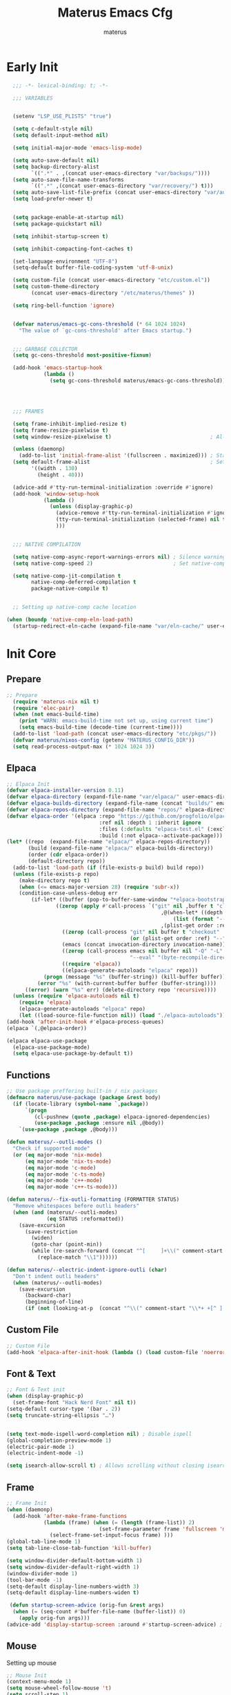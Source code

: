 #+TITLE: Materus Emacs Cfg
#+AUTHOR: materus
#+DESCRIPTION: materus emacs configuration
#+STARTUP: overview
#+PROPERTY: header-args :tangle no :noweb yes
#+OPTIONS: \n:t
#+auto_tangle: t

* Table of Contents    :noexport:TOC_3:
- [[#early-init][Early Init]]
- [[#init-core][Init Core]]
  - [[#prepare][Prepare]]
  - [[#elpaca][Elpaca]]
  - [[#functions][Functions]]
  - [[#custom-file][Custom File]]
  - [[#font--text][Font & Text]]
  - [[#frame][Frame]]
  - [[#mouse][Mouse]]
- [[#packages--settings][Packages & Settings]]
  - [[#visual][Visual]]
    - [[#theme][Theme]]
    - [[#rainbow-mode][Rainbow mode]]
    - [[#delimiters][Delimiters]]
    - [[#modeline][Modeline]]
    - [[#dashboard][Dashboard]]
    - [[#highlight-indent-guides][Highlight Indent Guides]]
    - [[#outli][Outli]]
    - [[#visual-replace][Visual Replace]]
  - [[#terminal][Terminal]]
    - [[#eat][Eat]]
    - [[#vterm][Vterm]]
  - [[#navigation-and-completion][Navigation and Completion]]
    - [[#minibuffer-orderless-vertico-marginalia-consult][minibuffer (orderless, vertico, marginalia, consult)]]
    - [[#code-completion-cape-corfu][Code completion (Cape, corfu)]]
    - [[#dirvish][Dirvish]]
    - [[#treemacs][Treemacs]]
  - [[#programming][Programming]]
    - [[#general][General]]
    - [[#snippets][Snippets]]
    - [[#cc][C/C++]]
    - [[#java][Java]]
    - [[#python][Python]]
    - [[#nix][Nix]]
    - [[#lisp--scheme][Lisp / Scheme]]
    - [[#shell][Shell]]
  - [[#version-control][Version Control]]
    - [[#diff-highlight][Diff Highlight]]
    - [[#magit][Magit]]
    - [[#git-timemachine][Git Timemachine]]
  - [[#notes--organization][Notes & Organization]]
    - [[#org-mode][Org Mode]]
  - [[#other--misc][Other & Misc]]
    - [[#undo-tree][Undo-tree]]
    - [[#which-key][which-key]]
    - [[#projectile][projectile]]
    - [[#perspective][Perspective]]
    - [[#elcord][Elcord]]
    - [[#drag-stuff][drag-stuff]]
    - [[#popper][popper]]
    - [[#visual-fill-column][visual-fill-column]]
    - [[#so-long][so-long]]
    - [[#vlf][vlf]]
    - [[#crux][crux]]
    - [[#no-littering][No Littering]]
  - [[#libraries][Libraries]]
    - [[#nerd-icons][Nerd Icons]]
    - [[#svg-lib][SVG Lib]]
    - [[#transient][Transient]]
- [[#keybindings][Keybindings]]
- [[#final-code][Final Code]]
- [[#links][Links]]
- [[#tests][Tests]]
- [[#archive][Archive]]
  - [[#navigation-and-completion-1][Navigation and completion]]
    - [[#helm][HELM]]
    - [[#comapny][Comapny]]

* Early Init
#+begin_src emacs-lisp :tangle (expand-file-name "early-init.el" user-emacs-directory) :noweb-ref early-init
  ;;; -*- lexical-binding: t; -*-
    
  ;;; VARIABLES


  (setenv "LSP_USE_PLISTS" "true")                                                          ; Make lsp-mode use plists

  (setq c-default-style nil)                                                                ; Clear default styles for languages, will set them up later
  (setq default-input-method nil)                                                           ; Disable default input method, I'm not using them anyway so far

  (setq initial-major-mode 'emacs-lisp-mode)                                              

  (setq auto-save-default nil)                                                              ; TODO: configure auto saves, disable for now
  (setq backup-directory-alist
        `((".*" . ,(concat user-emacs-directory "var/backups/"))))                          ; Set backup location
  (setq auto-save-file-name-transforms
        `((".*" ,(concat user-emacs-directory "var/recovery/") t)))                         ; Set auto-save location  
  (setq auto-save-list-file-prefix (concat user-emacs-directory "var/auto-save/sessions/")) ; Set auto-save-list location
  (setq load-prefer-newer t)                                                                ; Prefer newer files to load


  (setq package-enable-at-startup nil)                                                       
  (setq package-quickstart nil)                                                             ; Disable package quickstart

  (setq inhibit-startup-screen t)

  (setq inhibit-compacting-font-caches t)                                                   ; Don't compact fonts

  (set-language-environment "UTF-8")                                                        ; Use UTF-8
  (setq-default buffer-file-coding-system 'utf-8-unix)

  (setq custom-file (concat user-emacs-directory "etc/custom.el"))                          ; Set custom file location, don't want clutter in main directory
  (setq custom-theme-directory
        (concat user-emacs-directory "/etc/materus/themes" ))                               ; Set custom themes location

  (setq ring-bell-function 'ignore)                                                         ; Disable bell


  (defvar materus/emacs-gc-cons-threshold (* 64 1024 1024)
    "The value of `gc-cons-threshold' after Emacs startup.")                                ; Define after init garbage collector threshold


  ;;; GARBAGE COLLECTOR 
  (setq gc-cons-threshold most-positive-fixnum)                                             ; Set `gc-cons-threshold' so it won't collectect during initialization 

  (add-hook 'emacs-startup-hook
            (lambda ()
              (setq gc-cons-threshold materus/emacs-gc-cons-threshold)))                    ; Set `gc-cons-threshold' to desired value after startup




  ;;; FRAMES

  (setq frame-inhibit-implied-resize t)
  (setq frame-resize-pixelwise t)
  (setq window-resize-pixelwise t)                                ; Allow pixelwise resizing of window and frame

  (unless (daemonp)
    (add-to-list 'initial-frame-alist '(fullscreen . maximized))) ; Start first frame maximized if not running as daemon, daemon frame are set up later in config
  (setq default-frame-alist                                       ; Set default size for frames
        '((width . 130)   
          (height . 40)))                 

  (advice-add #'tty-run-terminal-initialization :override #'ignore)
  (add-hook 'window-setup-hook
            (lambda ()
              (unless (display-graphic-p)
                (advice-remove #'tty-run-terminal-initialization #'ignore) 
                (tty-run-terminal-initialization (selected-frame) nil t)
                )))


  ;;; NATIVE COMPILATION

  (setq native-comp-async-report-warnings-errors nil) ; Silence warnings
  (setq native-comp-speed 2)                          ; Set native-comp speed

  (setq native-comp-jit-compilation t
        native-comp-deferred-compilation t 
        package-native-compile t)


  ;; Setting up native-comp cache location

(when (boundp 'native-comp-eln-load-path)
  (startup-redirect-eln-cache (expand-file-name "var/eln-cache/" user-emacs-directory)))
#+end_src

* Init Core
:PROPERTIES:
:header-args: :tangle no 
:END:
** Prepare
#+begin_src emacs-lisp :noweb-ref init
;; Prepare
  (require 'materus-nix nil t)
  (require 'elec-pair)
  (when (not emacs-build-time)
    (print "WARN: emacs-build-time not set up, using current time")
    (setq emacs-build-time (decode-time (current-time))))
  (add-to-list 'load-path (concat user-emacs-directory "etc/pkgs/"))                ; Extra load path for packages
  (defvar materus/nixos-config (getenv "MATERUS_CONFIG_DIR"))  
  (setq read-process-output-max (* 1024 1024 3))

#+END_src
** Elpaca
#+begin_src emacs-lisp :noweb-ref init-elpaca
  ;; Elpaca Init
  (defvar elpaca-installer-version 0.11)
  (defvar elpaca-directory (expand-file-name "var/elpaca/" user-emacs-directory))
  (defvar elpaca-builds-directory (expand-file-name (concat "builds/" emacs-version "/") elpaca-directory))
  (defvar elpaca-repos-directory (expand-file-name "repos/" elpaca-directory))
  (defvar elpaca-order '(elpaca :repo "https://github.com/progfolio/elpaca.git"
                                :ref nil :depth 1 :inherit ignore
                                :files (:defaults "elpaca-test.el" (:exclude "extensions"))
                                :build (:not elpaca--activate-package)))
  (let* ((repo  (expand-file-name "elpaca/" elpaca-repos-directory))
         (build (expand-file-name "elpaca/" elpaca-builds-directory))
         (order (cdr elpaca-order))
         (default-directory repo))
    (add-to-list 'load-path (if (file-exists-p build) build repo))
    (unless (file-exists-p repo)
      (make-directory repo t)
      (when (<= emacs-major-version 28) (require 'subr-x))
      (condition-case-unless-debug err
          (if-let* ((buffer (pop-to-buffer-same-window "*elpaca-bootstrap*"))
      		      ((zerop (apply #'call-process `("git" nil ,buffer t "clone"
                                                    ,@(when-let* ((depth (plist-get order :depth)))
                                                        (list (format "--depth=%d" depth) "--no-single-branch"))
                                                    ,(plist-get order :repo) ,repo))))
                    ((zerop (call-process "git" nil buffer t "checkout"
                                          (or (plist-get order :ref) "--"))))
                    (emacs (concat invocation-directory invocation-name))
                    ((zerop (call-process emacs nil buffer nil "-Q" "-L" "." "--batch"
                                          "--eval" "(byte-recompile-directory \".\" 0 'force)")))
                    ((require 'elpaca))
                    ((elpaca-generate-autoloads "elpaca" repo)))
              (progn (message "%s" (buffer-string)) (kill-buffer buffer))
            (error "%s" (with-current-buffer buffer (buffer-string))))
        ((error) (warn "%s" err) (delete-directory repo 'recursive))))
    (unless (require 'elpaca-autoloads nil t)
      (require 'elpaca)
      (elpaca-generate-autoloads "elpaca" repo)
      (let ((load-source-file-function nil)) (load "./elpaca-autoloads"))))
  (add-hook 'after-init-hook #'elpaca-process-queues)
  (elpaca `(,@elpaca-order))

  (elpaca elpaca-use-package
    (elpaca-use-package-mode)
    (setq elpaca-use-package-by-default t))

#+END_src
** Functions
#+begin_src emacs-lisp :noweb-ref init-functions
  ;; Use package preffering built-in / nix packages
  (defmacro materus/use-package (package &rest body)
    (if (locate-library (symbol-name `,package))
        `(progn
           (cl-pushnew (quote ,package) elpaca-ignored-dependencies)
           (use-package ,package :ensure nil ,@body))
      `(use-package ,package ,@body)))

  (defun materus/--outli-modes ()
    "Check if supported mode"
    (or (eq major-mode 'nix-mode)
        (eq major-mode 'nix-ts-mode)
        (eq major-mode 'c-mode)
        (eq major-mode 'c-ts-mode)
        (eq major-mode 'c++-mode)
        (eq major-mode 'c++-ts-mode)))

  (defun materus/--fix-outli-formatting (FORMATTER STATUS)
    "Remove whitespaces before outli headers"
    (when (and (materus/--outli-modes)
               (eq STATUS :reformatted))
      (save-excursion
        (save-restriction
          (widen)
          (goto-char (point-min))
          (while (re-search-forward (concat "^[ 	]+\\(" comment-start "\\*+ +[^ ].*\\)[ 	]*") nil t)
            (replace-match "\\1"))))))

  (defun materus/--electric-indent-ignore-outli (char)
    "Don't indent outli headers"
    (when (materus/--outli-modes)
      (save-excursion
        (backward-char)
        (beginning-of-line)
        (if (not (looking-at-p  (concat "^\\(" comment-start "\\*+ +[^ ].*\\)[ 	]*"))) nil 'no-indent))))
#+END_src

** Custom File
#+begin_src emacs-lisp :noweb-ref init-custom-file
  ;; Custom File
  (add-hook 'elpaca-after-init-hook (lambda () (load custom-file 'noerror)))
#+end_src

** Font & Text
#+begin_src emacs-lisp :noweb-ref init-extra
  ;; Font & Text init
  (when (display-graphic-p)
    (set-frame-font "Hack Nerd Font" nil t))
  (setq-default cursor-type '(bar . 2))
  (setq truncate-string-ellipsis "…")


  (setq text-mode-ispell-word-completion nil) ; Disable ispell
  (global-completion-preview-mode 1)
  (electric-pair-mode 1)
  (electric-indent-mode -1)

  (setq isearch-allow-scroll t) ; Allows scrolling without closing isearch
#+end_src

** Frame
#+begin_src emacs-lisp :noweb-ref init-extra
  ;; Frame Init
  (when (daemonp)
    (add-hook 'after-make-frame-functions 
              (lambda (frame) (when (= (length (frame-list)) 2)
                                (set-frame-parameter frame 'fullscreen 'maximized)) 
                (select-frame-set-input-focus frame) )))
  (global-tab-line-mode 1)
  (setq tab-line-close-tab-function 'kill-buffer)

  (setq window-divider-default-bottom-width 1)
  (setq window-divider-default-right-width 1)
  (window-divider-mode 1)
  (tool-bar-mode -1)
  (setq-default display-line-numbers-width 3)
  (setq-default display-line-numbers-widen t)

   (defun startup-screen-advice (orig-fun &rest args)
    (when (= (seq-count #'buffer-file-name (buffer-list)) 0)
      (apply orig-fun args)))
  (advice-add 'display-startup-screen :around #'startup-screen-advice) ; Hide startup screen if started with file
#+end_src
** Mouse
Setting up mouse
#+begin_src emacs-lisp :noweb-ref init-extra
  ;; Mouse Init
  (context-menu-mode 1)
  (setq mouse-wheel-follow-mouse 't)
  (setq scroll-step 1)
  (setq mouse-drag-and-drop-region t)
  (xterm-mouse-mode 1)
  (pixel-scroll-precision-mode 1)
  (setq-default pixel-scroll-precision-large-scroll-height 10.0)
#+end_src
* Packages & Settings
:PROPERTIES:
:header-args: :tangle no  :noweb-ref packages
:END:
** Visual
*** Theme
#+begin_src emacs-lisp
  (use-package dracula-theme :config
    (if (daemonp)
        (add-hook 'after-make-frame-functions
                  (lambda (frame)
                    (with-selected-frame frame (load-theme 'dracula t))))
      (load-theme 'dracula t)))

#+end_src
*** Rainbow mode
#+begin_src emacs-lisp
  (use-package rainbow-mode
    :hook
    ((org-mode . rainbow-mode)
     (prog-mode . rainbow-mode)))
#+end_src
*** Delimiters
#+begin_src emacs-lisp
  (use-package rainbow-delimiters
    :hook
    (prog-mode . rainbow-delimiters-mode)
    :config
    (set-face-attribute 'rainbow-delimiters-depth-1-face nil :foreground "#FFFFFF")
    (set-face-attribute 'rainbow-delimiters-depth-2-face nil :foreground "#FFFF00")
    (set-face-attribute 'rainbow-delimiters-depth-5-face nil :foreground "#6A5ACD")
    (set-face-attribute 'rainbow-delimiters-unmatched-face nil :foreground "#FF0000"))

#+end_src
*** Modeline
#+begin_src emacs-lisp
  (use-package doom-modeline
    :init (setq doom-modeline-support-imenu t)
    :hook (elpaca-after-init . doom-modeline-mode)
    :config
    (setq doom-modeline-icon t)
    (setq doom-modeline-project-detection 'auto)
    (setq doom-modeline-height 20)
    (setq doom-modeline-enable-word-count t)
    (setq doom-modeline-minor-modes t)
    (setq display-time-24hr-format t)
    (display-time-mode 1)
    (column-number-mode 1)
    (line-number-mode 1))

  (use-package minions
    :hook (elpaca-after-init . minions-mode))
#+end_src
*** Dashboard
#+begin_src emacs-lisp
  (use-package dashboard
    :after (nerd-icons projectile)
    :config
    (setq dashboard-center-content t)
    (setq dashboard-display-icons-p t)
    (setq dashboard-icon-type 'nerd-icons)
    (setq dashboard-projects-backend 'projectile)
    (setq dashboard-items '((recents   . 5)
                            (bookmarks . 5)
                            (projects  . 5)
                            (agenda    . 5)
                            (registers . 5)))
    (when (or (daemonp) (< (length command-line-args) 2))
      (add-hook 'elpaca-after-init-hook #'dashboard-insert-startupify-lists)
      (add-hook 'elpaca-after-init-hook #'dashboard-initialize)
      (dashboard-setup-startup-hook)))
  (when (daemonp)
    (setq initial-buffer-choice (lambda () (get-buffer "*dashboard*")))) ; Show dashboard when emacs is running as daemon)
    #+end_src
#+begin_src emacs-lisp :tangle no :noweb-ref keybindings
  ;; Dashboard
  (define-key dashboard-mode-map (kbd "C-r") #'dashboard-refresh-buffer)
#+end_src
*** Highlight Indent Guides
[[https://github.com/DarthFennec/highlight-indent-guides][highlight-indent-guides]]
#+begin_src emacs-lisp
  (use-package highlight-indent-guides
    :hook ((prog-mode . highlight-indent-guides-mode)))
#+end_src
*** Outli
#+begin_src emacs-lisp
  (use-package outli
    :ensure (:host github :repo "jdtsmith/outli")
    :hook ((prog-mode . outli-mode)))
#+end_src
*** Visual Replace
#+begin_src emacs-lisp
  (use-package visual-replace
    :defer t
    :bind (("C-r" . visual-replace)
           :map isearch-mode-map
           ("C-r" . visual-replace-from-isearch)))
#+end_src
** Terminal
*** Eat
#+begin_src emacs-lisp
  (use-package eat)

#+end_src
#+begin_src emacs-lisp :tangle no :noweb-ref keybindings
  ;; Eat
  (defvar cua--eat-semi-char-keymap (copy-keymap cua--cua-keys-keymap) "EAT semi-char mode CUA keymap")
  (defvar cua--eat-char-keymap (copy-keymap cua--cua-keys-keymap) "EAT char mode CUA keymap")


  (define-key cua--eat-semi-char-keymap (kbd "C-v") #'eat-yank)
  (define-key cua--eat-char-keymap (kbd "C-S-v") #'eat-yank)
  (define-key cua--eat-semi-char-keymap (kbd "C-c") #'copy-region-as-kill)
  (define-key cua--eat-char-keymap (kbd "C-S-c") #'copy-region-as-kill)
  (define-key eat-mode-map (kbd "C-<right>") #'eat-self-input)
  (define-key eat-mode-map (kbd "C-<left>") #'eat-self-input)


  (defun cua--eat-semi-char-override-keymap ()
    (setq-local cua--keymap-alist (copy-tree cua--keymap-alist))
    (setf (alist-get 'cua--ena-cua-keys-keymap cua--keymap-alist) cua--eat-semi-char-keymap))
  (defun cua--eat-char-override-keymap ()
    (setq-local cua--keymap-alist (copy-tree cua--keymap-alist))
    (setf (alist-get 'cua--ena-cua-keys-keymap cua--keymap-alist) cua--eat-char-keymap))

  (advice-add 'eat-semi-char-mode :after #'cua--eat-semi-char-override-keymap)
  (advice-add 'eat-char-mode :after #'cua--eat-char-override-keymap)
  (add-hook 'eat-char-mode-hook #'cua--eat-char-override-keymap)

#+end_src
*** Vterm
#+begin_src emacs-lisp
(materus/use-package vterm)
#+end_src
** Navigation and Completion
*** minibuffer (orderless, vertico, marginalia, consult)
#+begin_src emacs-lisp
  (use-package orderless
    :init
    ;; Tune the global completion style settings to your liking!
    ;; This affects the minibuffer and non-lsp completion at point.
    (setq completion-styles '(basic partial-completion orderless)
          completion-category-defaults nil
          completion-category-overrides nil))
  (use-package consult)
  (use-package marginalia)
  (use-package embark)
  (use-package embark-consult
    :after (embark consult))

  (use-package vertico
    :ensure t
    :after (consult marginalia embark)
    :config
    (setq completion-in-region-function
          (lambda (&rest args)
            (apply (if vertico-mode
                       #'consult-completion-in-region
                     #'completion--in-region)
                   args)))
    (vertico-mode 1)
    (marginalia-mode 1))
  (use-package vertico-mouse
    :config
    (vertico-mouse-mode 1)
    :ensure nil
    :after (vertico))
#+end_src

*** Code completion (Cape, corfu)
#+begin_src emacs-lisp
  (use-package cape)

  (use-package corfu
    :ensure t
    :after (lsp-mode cape)
    ;; Optional customizations
    :custom
    (corfu-cycle nil)                 ;; Enable cycling for `corfu-next/previous'
    (corfu-auto t)                    ;; Enable auto completion
    (global-corfu-minibuffer nil)
    ;; (corfu-quit-at-boundary nil)   ;; Never quit at completion boundary
    ;; (corfu-quit-no-match nil)      ;; Never quit, even if there is no match
    (corfu-preview-current nil)       ;; Disable current candidate preview
    ;; (corfu-preselect 'prompt)      ;; Preselect the prompt
    ;; (corfu-on-exact-match nil)     ;; Configure handling of exact matches

    ;; Enable Corfu only for certain modes. See also `global-corfu-modes'.
    ;; :hook ((prog-mode . corfu-mode)
    ;;        (shell-mode . corfu-mode)
    ;;        (eshell-mode . corfu-mode))

    ;; Recommended: Enable Corfu globally.  This is recommended since Dabbrev can
    ;; be used globally (M-/).  See also the customization variable
    ;; `global-corfu-modes' to exclude certain modes.
    :init
    (global-corfu-mode 1)
    (corfu-popupinfo-mode 1)
    (corfu-history-mode 1)

    (defun materus/orderless-dispatch-flex-first (_pattern index _total)
      (and (eq index 0) 'orderless-flex))

    (defun materus/lsp-mode-setup-completion ()
      (setf (alist-get 'styles (alist-get 'lsp-capf completion-category-defaults))
            '(orderless))
      ;; Optionally configure the first word as flex filtered.
      (add-hook 'orderless-style-dispatchers #'materus/orderless-dispatch-flex-first nil 'local)
      ;; Optionally configure the cape-capf-buster.
      (setq-local completion-at-point-functions (list (cape-capf-buster #'lsp-completion-at-point))))

    :hook
    (lsp-completion-mode . materus/lsp-mode-setup-completion))



  (use-package corfu-terminal
    :after (corfu)
    :config
    (when (or (daemonp) (not (display-graphic-p)))
      (corfu-terminal-mode)))

  (use-package corfu-mouse
     :after (corfu)
     :ensure (:type git :repo "https://codeberg.org/materus/emacs-corfu-mouse.git")
     :config
     (corfu-mouse-mode)
     (keymap-set corfu--mouse-ignore-map "<mouse-movement>" 'ignore)
     (keymap-set corfu-map "<mouse-movement>" 'ignore))

  (use-package kind-icon
    :after (corfu)
    :config
    (add-to-list 'corfu-margin-formatters #'kind-icon-margin-formatter))



 #+end_src
*** Dirvish
#+begin_src emacs-lisp
  (use-package dirvish
    :after (nerd-icons)
    :config
    (setq dired-mouse-drag-files t)
    (dirvish-override-dired-mode 1)
    (setq dirvish-attributes
          '(vc-state
            subtree-state
            nerd-icons
            collapse
            git-msg
            file-time 
            file-size))
    )

#+end_src
*** Treemacs
#+begin_src emacs-lisp
  (use-package treemacs)
  (use-package treemacs-projectile
    :after (projectile treemacs))
  (use-package treemacs-nerd-icons
    :after (nerd-icons treemacs))
  (use-package treemacs-perspective
    :after (treemacs))
  (use-package treemacs-mouse-interface
    :after (treemacs)
    :ensure nil)
#+end_src
#+begin_src emacs-lisp :tangle no :noweb-ref keybindings
  ;; Treemacs
  (define-key global-map (kbd "C-H-t") 'treemacs)
#+end_src
** Programming
*** General
**** Settings
#+begin_src emacs-lisp :noweb-ref init-extra
  (add-to-list 'c-default-style '(awk-mode . "awk"))
  (add-to-list 'c-default-style '(other . "bsd"))

  (setq-default tab-width 4)
  (setq-default indent-tabs-mode nil)
  (setq-default c-basic-offset 4)
  (setq-default c-indent-level 4)

  (setq-default c-ts-mode-indent-offset 4)
  (setq-default c-ts-mode-indent-style 'bsd)

  (setq-default c-hungry-delete-key t)



  (add-hook 'prog-mode-hook 'display-line-numbers-mode)
  (add-hook 'prog-mode-hook 'electric-indent-local-mode)
  (add-hook 'electric-indent-functions 'materus/--electric-indent-ignore-outli)
#+end_src
**** LSP
#+begin_src emacs-lisp
  (use-package lsp-ui
    :after (lsp-mode))
  (use-package lsp-mode
    ;; :custom
    ;; (lsp-completion-provider :none) ;; we use Corfu!
    :config
    (setq lsp-keep-workspace-alive nil)
    (setq lsp-enable-on-type-formatting nil)
    
    (defun lsp-booster--advice-json-parse (old-fn &rest args)
      "Try to parse bytecode instead of json."
      (or
       (when (equal (following-char) ?#)
         (let ((bytecode (read (current-buffer))))
           (when (byte-code-function-p bytecode)
             (funcall bytecode))))
       (apply old-fn args)))
    (advice-add (if (progn (require 'json)
                           (fboundp 'json-parse-buffer))
                    'json-parse-buffer
                  'json-read)
                :around
                #'lsp-booster--advice-json-parse)

    (defun lsp-booster--advice-final-command (old-fn cmd &optional test?)
      "Prepend emacs-lsp-booster command to lsp CMD."
      (let ((orig-result (funcall old-fn cmd test?)))
        (if (and (not test?)                                                             ; for check lsp-server-present?
                 (not (file-remote-p default-directory))                                 ; see lsp-resolve-final-command, it would add extra shell wrapper
                 lsp-use-plists
                 (not (functionp 'json-rpc-connection))                                  ; native json-rpc
                 (executable-find "emacs-lsp-booster"))
            (progn
              (when-let* ((command-from-exec-path (executable-find (car orig-result))))  ; resolve command from exec-path (in case not found in $PATH)
                (setcar orig-result command-from-exec-path))
              (message "Using emacs-lsp-booster for %s!" orig-result)
              (cons "emacs-lsp-booster" orig-result))
          orig-result)))
    (advice-add 'lsp-resolve-final-command :around #'lsp-booster--advice-final-command))
  (use-package lsp-treemacs
    :after (lsp-mode treemacs)
    :config
    (lsp-treemacs-sync-mode 0))


#+end_src
**** Debug
#+begin_src emacs-lisp
  (use-package dap-mode
    :after (lsp-mode)
    :config
    (require 'dap-lldb)
    (require 'dap-gdb-lldb)
    (require 'dap-cpptools)
    (setq dap-gdb-lldb-extension-version "0.27.0")
    (dap-auto-configure-mode 1))

#+end_src
**** Formatting
#+begin_src emacs-lisp
  (use-package format-all
    :hook ((prog-mode . format-all-mode))
    :config
    (defun format-all--buffer-from-hook () nil) ; I don't want formatting on save
    (add-hook 'format-all-after-format-functions 'materus/--fix-outli-formatting)
    (setq-default format-all-formatters  
                  '(("Nix" (nixfmt))
                    ("C++" (clang-format "--fallback-style=microsoft"))
                    ("C" (clang-format "--fallback-style=microsoft")))))
#+end_src
*** Snippets
#+begin_src emacs-lisp 
  (use-package yasnippet
    :config
    (yas-global-mode 1))
#+end_src

*** C/C++
#+begin_src emacs-lisp
  (use-package lsp-clangd
    :ensure nil
    :after (lsp-mode)
    :config
    (setq lsp-clients-clangd-args '("--fallback-style=microsoft"))

    (add-hook 'c-mode-hook 'lsp-deferred)
    (add-hook 'c-mode-hook 'display-line-numbers-mode)
    (add-hook 'c-ts-mode-hook 'lsp-deferred)
    (add-hook 'c-ts-mode-hook 'display-line-numbers-mode)

    (add-hook 'c++-mode-hook 'lsp-deferred)
    (add-hook 'c++-mode-hook 'display-line-numbers-mode)
    (add-hook 'c++-ts-mode-hook 'lsp-deferred)
    (add-hook 'c++-ts-mode-hook 'display-line-numbers-mode)
    (when (treesit-language-available-p 'c) (push '(c-mode . c-ts-mode) major-mode-remap-alist))
    (when (treesit-language-available-p 'cpp) (push '(c++-mode . c++-ts-mode) major-mode-remap-alist))

    (add-to-list 'c-default-style '(c-mode . "bsd"))
    (add-to-list 'c-default-style '(c++-mode . "bsd"))
    (add-to-list 'c-default-style '(c-ts-mode . "bsd"))
    (add-to-list 'c-default-style '(c++-ts-mode . "bsd")))

#+end_src
*** Java
#+begin_src emacs-lisp
  (use-package lsp-java
    :after (lsp-mode)
    :config
    (setq lsp-java-vmargs '("-XX:+UseParallelGC" "-XX:GCTimeRatio=4" "-XX:AdaptiveSizePolicyWeight=90" "-Dsun.zip.disableMemoryMapping=true" "-Xmx4G" "-Xms512m"))
    ;;(add-hook 'java-mode-hook (lambda ()  (when (getenv "JDTLS_PATH") (setq lsp-java-server-install-dir (getenv "JDTLS_PATH")))))
    (add-hook 'java-mode-hook #'lsp)
    (add-hook 'java-mode-hook #'display-line-numbers-mode)
    (add-hook 'java-mode-hook #'lsp-lens-mode)
    (add-hook 'java-mode-hook #'lsp-java-boot-lens-mode)

    ;;(add-hook 'java-ts-mode-hook (lambda ()  (when (getenv "JDTLS_PATH") (setq lsp-java-server-install-dir (getenv "JDTLS_PATH")))))
    (add-hook 'java-ts-mode-hook #'lsp)
    (add-hook 'java-ts-mode-hook #'display-line-numbers-mode)
    (add-hook 'java-ts-mode-hook #'lsp-lens-mode)
    (add-hook 'java-ts-mode-hook #'lsp-java-boot-lens-mode)

    (when (treesit-language-available-p 'java) (push '(java-mode . java-ts-mode) major-mode-remap-alist))

    (add-to-list 'c-default-style '(java-mode . "java"))
    (add-to-list 'c-default-style '(java-ts-mode . "java")))
#+end_src
*** Python
#+begin_src emacs-lisp
  (use-package lsp-pyright
    :after (lsp-mode)
    :if (executable-find "python")
    :config
    (setq lsp-pyright-langserver-command "pyright")
    (add-hook 'python-mode-hook 'lsp-deferred)
    (add-hook 'python-ts-mode-hook 'lsp-deferred)
    (when (treesit-language-available-p 'python) (push '(python-mode . python-ts-mode) major-mode-remap-alist)))
#+end_src
*** Nix
#+begin_src emacs-lisp
  (use-package nix-mode)
  (use-package nix-ts-mode)
  (use-package lsp-nix
    :after (lsp-mode nix-mode nix-ts-mode format-all)
    :ensure nil
    :config
    (add-to-list 'lsp-disabled-clients '(nix-mode . nix-nil)) 
    (setq lsp-nix-nixd-server-path "nixd")
    (when (executable-find "nixfmt")  
      (setq lsp-nix-nixd-formatting-command [ "nixfmt" ]))
    
    (unless lsp-nix-nixd-nixos-options-expr
      (setq lsp-nix-nixd-nixos-options-expr (concat "(builtins.getFlake \"/etc/nixos\").nixosConfigurations." (system-name) ".options")))
    (unless lsp-nix-nixd-nixpkgs-expr
      (setq lsp-nix-nixd-nixpkgs-expr (concat "(builtins.getFlake \"/etc/nixos\").nixosConfigurations." (system-name) ".pkgs")))
    (add-hook 'nix-mode-hook 'lsp-deferred)
    (add-hook 'nix-mode-hook 'display-line-numbers-mode)

    (add-hook 'nix-ts-mode-hook 'lsp-deferred)
    (add-hook 'nix-ts-mode-hook 'display-line-numbers-mode)

    (when (treesit-language-available-p 'nix) (push '(nix-mode . nix-ts-mode) major-mode-remap-alist)))
#+end_src
*** Lisp / Scheme
#+begin_src emacs-lisp
(use-package paredit)
#+end_src
**** Emacs Lisp
#+begin_src emacs-lisp

#+end_src
**** Common Lisp
#+begin_src emacs-lisp
  (use-package slime
    :if (executable-find "sbcl")
    :config
    (setq inferior-lisp-program "sbcl"))
#+end_src
*** Shell
**** Bash
[[https://github.com/szermatt/emacs-bash-completion][Bash-completion]]
#+begin_src emacs-lisp
  (use-package bash-completion)
#+end_src

** Version Control
*** Diff Highlight
[[https://github.com/dgutov/diff-hl][diff-hl]]
#+begin_src emacs-lisp
  (use-package diff-hl
    :config
    (setq diff-hl-side 'right)
    (global-diff-hl-mode 1)
    (diff-hl-margin-mode 1)
    (diff-hl-flydiff-mode 1)
    (global-diff-hl-show-hunk-mouse-mode 1))
#+end_src
*** Magit
[[https://magit.vc][Magit]]
#+begin_src emacs-lisp
  
  (use-package magit
    :after (transient))

#+end_src
*** Git Timemachine
#+begin_src emacs-lisp
(use-package git-timemachine
  :defer t)
#+end_src
** Notes & Organization
*** Org Mode
#+begin_src emacs-lisp
  (use-package org
    :mode (("\\.org$" . org-mode))
    :hook
    ((org-mode . org-indent-mode)
     (org-mode . display-line-numbers-mode)
     )
    :config
    (require 'org-mouse)
    (require 'org-tempo)
    (setq org-src-window-setup 'current-window)
    (setq org-latex-pdf-process '("latexmk -xelatex -quiet -shell-escape -f -output-directory=%o %f"))
    (org-babel-do-load-languages
     'org-babel-load-languages
     '((latex . t)
       (emacs-lisp . t)
       (shell . t)
       (css . t)
       (C . t)
       (calc . t)
       (awk . t)
       (sql . t)
       (sqlite . t)))
    (add-hook 'org-mode-hook (lambda ()
                               (setq-local
                                electric-pair-inhibit-predicate
                                `(lambda (c)
                                   (if
                                       (char-equal c ?<) t (,electric-pair-inhibit-predicate c)))))))
#+end_src

#+begin_src emacs-lisp
  (use-package org-modern
    :after (org)
    :hook
    (org-indent-mode . org-modern-mode)
    (org-agenda-finalize . org-modern-agenda)
    :config 
    (setq org-modern-block-name '("▼ " . "▲ ")))
#+end_src

#+begin_src emacs-lisp
  (use-package org-auto-tangle
    :after (org)
    :hook (org-mode . org-auto-tangle-mode)
    )
#+end_src

#+begin_src emacs-lisp
  (use-package toc-org
    :after (org)
    :hook
    ((org-mode . toc-org-mode )
     (markdown-mode . toc-org-mode)))
#+end_src

#+begin_src emacs-lisp
  (use-package org-transclusion
    :after (org))
#+end_src

#+begin_src emacs-lisp
  (use-package org-roam
    :after (org))

#+end_src

** Other & Misc
*** Undo-tree
#+begin_src emacs-lisp
  (use-package undo-tree
    :config
    (global-undo-tree-mode 1)
    (defvar materus/undo-tree-dir (concat user-emacs-directory "var/undo-tree/"))
    (unless (file-exists-p materus/undo-tree-dir)
      (make-directory materus/undo-tree-dir t))
    (setq undo-tree-visualizer-diff t)
    (setq undo-tree-history-directory-alist `(("." . ,materus/undo-tree-dir )))
    (setq undo-tree-visualizer-timestamps t))

#+end_src

*** which-key
#+begin_src emacs-lisp
  (use-package which-key
      :config
      (which-key-mode 1))
#+end_src

*** projectile
#+begin_src emacs-lisp
  (use-package projectile
    :config (projectile-mode 1))
#+end_src
*** Perspective 
#+begin_src emacs-lisp
  (use-package  perspective
    :config
    (setq persp-mode-prefix-key (kbd "C-c M-p"))
    (setq persp-modestring-short t)
    (persp-mode 1)
    )
#+end_src
*** Elcord
#+begin_src emacs-lisp
  (defun materus/elcord-toggle (&optional _frame)
    "Toggle elcord based on visible frames"
    (if (> (length (frame-list)) 1)
        (elcord-mode 1)
      (elcord-mode -1))
    )
  (use-package elcord
    :config
    (unless (daemonp) (elcord-mode 1))
    (add-hook 'after-delete-frame-functions 'materus/elcord-toggle)
    (add-hook 'server-after-make-frame-hook 'materus/elcord-toggle))
#+end_src

*** drag-stuff
#+begin_src emacs-lisp
  (use-package drag-stuff)
#+end_src
*** popper
#+begin_src emacs-lisp
  (use-package popper)
#+end_src

*** visual-fill-column
#+begin_src emacs-lisp
  (use-package visual-fill-column)
#+end_src
*** so-long
#+begin_src emacs-lisp
  (use-package so-long
    :defer t)
#+end_src
*** vlf
#+begin_src emacs-lisp
  (use-package vlf
    :defer t)
#+end_src

*** crux
#+begin_src emacs-lisp
(use-package crux)

#+end_src
*** No Littering
#+begin_src emacs-lisp :noweb-ref package-no-littering
  (use-package no-littering
    :ensure (:wait t)
    :config
    (require 'recentf)
    (setq package-quickstart-file  
          (concat user-emacs-directory "var/quickstart/package-quickstart-" emacs-version ".el" ))
    (add-to-list 'recentf-exclude
                 (recentf-expand-file-name no-littering-var-directory))
    (add-to-list 'recentf-exclude
                 (recentf-expand-file-name no-littering-etc-directory)))

#+END_src
** Libraries
*** Nerd Icons
#+begin_src emacs-lisp
  (use-package nerd-icons)
#+end_src
*** SVG Lib
#+begin_src emacs-lisp
  (use-package svg-lib)  
#+end_src
*** Transient
#+begin_src emacs-lisp
  (use-package transient)
#+end_src
* Keybindings
#+begin_src emacs-lisp :noweb-ref keys
  ;; Keybindings
  (defun materus/keybind-set ()
    (require 'cua-base)                               

    ;; CUA-like global
    (define-key global-map (kbd "C-s") 'save-buffer)
    (define-key global-map (kbd "C-a") 'mark-whole-buffer)
    (define-key global-map (kbd "C-f") 'isearch-forward)
    (define-key global-map (kbd "C-S-f") 'isearch-backward)
    (define-key isearch-mode-map (kbd "C-f") 'isearch-repeat-forward)
    (define-key isearch-mode-map (kbd "C-S-f") 'isearch-repeat-backward)

    ;; CUA
    (define-key cua--cua-keys-keymap (kbd "C-z") 'undo-tree-undo)
    (define-key cua--cua-keys-keymap (kbd "C-y") 'undo-tree-redo)
    (define-key cua-global-keymap (kbd "C-SPC") 'completion-at-point)
    (define-key cua-global-keymap (kbd "C-M-SPC") 'cua-set-mark)
    (cua-mode 1)
    ;; TAB
    (define-key global-map (kbd "C-<iso-lefttab>") #'indent-rigidly-left)
    (define-key global-map (kbd "C-<tab>") #'indent-rigidly-right)

    ;; Hyper
    (define-key key-translation-map (kbd "<XF86Calculator>") 'event-apply-hyper-modifier )
    (define-key key-translation-map (kbd "<Calculator>") 'event-apply-hyper-modifier )
    (define-key key-translation-map (kbd "∇") 'event-apply-hyper-modifier )

   
    ;; Unbind
    (define-key isearch-mode-map (kbd "C-s") nil)
    (define-key isearch-mode-map (kbd "C-r") nil)


    <<keybindings>>)


  (add-hook 'elpaca-after-init-hook #'materus/keybind-set )
#+end_src

* Final Code
#+begin_src emacs-lisp :tangle (expand-file-name "init.el" user-emacs-directory) :noweb-ref final
  ;;; -*- lexical-binding: t; -*-
  <<init>>
  <<init-elpaca>>
  <<init-functions>>
  <<package-no-littering>>
  <<init-extra>>
  <<packages>>
  <<keys>>
  <<init-custom-file>>
#+end_src
Make copy in this repository
#+begin_src emacs-lisp :tangle (if (not (string= default-directory user-emacs-directory)) "./early-init.el" "no")
  <<early-init>>
#+end_src
#+begin_src emacs-lisp :tangle (if (not (string= default-directory user-emacs-directory)) "./init.el" "no")
  <<final>>
#+end_src
* Links
[[https://github.com/emacs-tw/awesome-emacs][awesome-emacs]] - Nice list of Emacs Packages
[[https://codeberg.org/ashton314/emacs-bedrock][Emacs Bedrock]] - Initial Config to base on
[[https://github.com/benide/emacs-config][benide Config]] - Took use-package macro for NixOS from there
[[https://gitlab.com/dwt1/dotfiles/-/blob/master/.config/emacs/config.org][DT's Config]] - Some inspiration
* Tests
:PROPERTIES:
:header-args: :tangle no
:END:
#+begin_src emacs-lisp :tangle no




  (let* ((current-pos (point))
         (start (re-search-backward "^[ \t]*\\(#\\|//\\|;;\\)-NARROW_START[ \t]+\\[\\(.*\\)\\]" nil t))
         (match (match-string-no-properties 2))
         (end (re-search-forward (concat "^[ \t]*\\(#\\|//\\|;;\\)-NARROW_END[ \t]+\\[\\" (regexp-quote match) "\\]") nil t))) 
    (if (buffer-narrowed-p)
        (progn (widen) (goto-char current-pos))
      (progn 
        (if start
            (if end 
                (if ( >= end current-pos) (narrow-to-region start end)
                  (message "Not between narrow tags"))
              (message "Not between narrow tags"))
          (message "Not between narrow tags"))
        (goto-char current-pos)))) 
#+end_src
* Archive
:PROPERTIES:
:header-args: :tangle no
:END:
** Navigation and completion
*** HELM
#+begin_src emacs-lisp
  (use-package helm
    :config
    (setq helm-x-icons-provider 'nerd-icons)
    (setq helm-move-to-line-cycle-in-source nil)
    (helm-mode 1)
    )
  (use-package helm-projectile
    :after (helm projectile))
  (use-package helm-ag
    :after (helm))
  (use-package helm-rg
    :after (helm)) 
  (use-package helm-ls-git
    :after (helm))
#+end_src
#+begin_src emacs-lisp :tangle no
  ;; Helm
  (global-set-key (kbd "M-x") 'helm-M-x)
  (global-set-key (kbd "C-x r b") #'helm-filtered-bookmarks)
  (global-set-key (kbd "C-x C-f") #'helm-find-files)
  (global-set-key (kbd "C-x b") #'helm-mini)

  (define-key helm-map (kbd "<right>") #'right-char)
  (define-key helm-map (kbd "<left>") #'left-char)
#+end_src
*** Comapny
#+begin_src emacs-lisp
    (use-package company
      :hook
      ((prog-mode . company-mode)))
    (use-package slime-company
      :if (executable-find "sbcl")
      :after (company slime))

#+end_src
